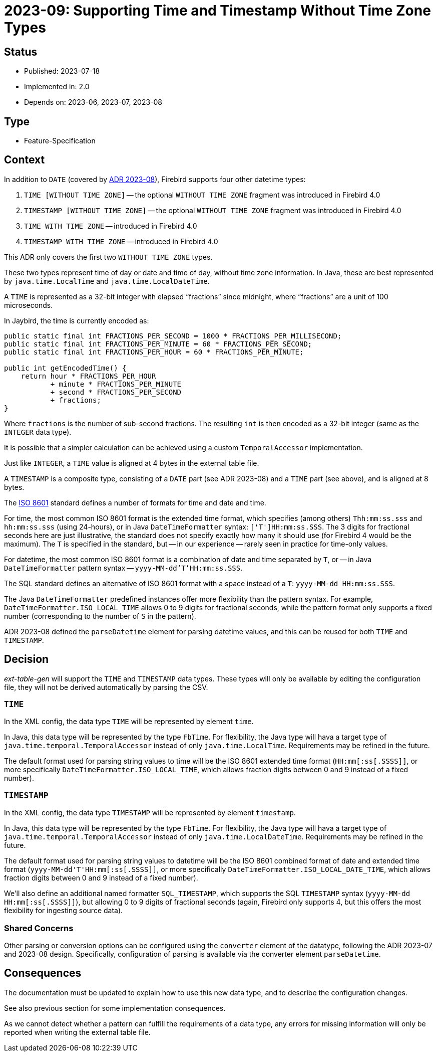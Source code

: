 = 2023-09: Supporting Time and Timestamp Without Time Zone Types

// SPDX-FileCopyrightText: 2023 Mark Rotteveel
// SPDX-License-Identifier: Apache-2.0

== Status

* Published: 2023-07-18
* Implemented in: 2.0
* Depends on: 2023-06, 2023-07, 2023-08

== Type

* Feature-Specification

== Context

In addition to `DATE` (covered by https://github.com/mrotteveel/ext-table-gen/blob/main/devdoc/adr/2023-08-supporting-date-type.adoc[ADR 2023-08]), Firebird supports four other datetime types:

. `TIME [WITHOUT TIME ZONE]` -- the optional `WITHOUT TIME ZONE` fragment was introduced in Firebird 4.0
. `TIMESTAMP [WITHOUT TIME ZONE]` -- the optional `WITHOUT TIME ZONE` fragment was introduced in Firebird 4.0
. `TIME WITH TIME ZONE` -- introduced in Firebird 4.0
. `TIMESTAMP WITH TIME ZONE` -- introduced in Firebird 4.0

This ADR only covers the first two `WITHOUT TIME ZONE` types.

These two types represent time of day or date and time of day, without time zone information.
In Java, these are best represented by `java.time.LocalTime` and `java.time.LocalDateTime`.

A `TIME` is represented as a 32-bit integer with elapsed "`fractions`" since midnight, where "`fractions`" are a unit of 100 microseconds.

In Jaybird, the time is currently encoded as:

[source,java]
----
public static final int FRACTIONS_PER_SECOND = 1000 * FRACTIONS_PER_MILLISECOND;
public static final int FRACTIONS_PER_MINUTE = 60 * FRACTIONS_PER_SECOND;
public static final int FRACTIONS_PER_HOUR = 60 * FRACTIONS_PER_MINUTE;

public int getEncodedTime() {
    return hour * FRACTIONS_PER_HOUR
           + minute * FRACTIONS_PER_MINUTE
           + second * FRACTIONS_PER_SECOND
           + fractions;
}
----

Where `fractions` is the number of sub-second fractions.
The resulting `int` is then encoded as a 32-bit integer (same as the `INTEGER` data type).

It is possible that a simpler calculation can be achieved using a custom `TemporalAccessor` implementation.

Just like `INTEGER`, a `TIME` value is aligned at 4 bytes in the external table file.

A `TIMESTAMP` is a composite type, consisting of a `DATE` part (see ADR 2023-08) and a `TIME` part (see above), and is aligned at 8 bytes.

The https://en.wikipedia.org/wiki/ISO_8601[ISO 8601] standard defines a number of formats for time and date and time.

For time, the most common ISO 8601 format is the extended time format, which specifies (among others) `Thh:mm:ss.sss` and `hh:mm:ss.sss` (using 24-hours), or in Java `DateTimeFormatter` syntax: `['T']HH:mm:ss.SSS`.
The 3 digits for fractional seconds here are just illustrative, the standard does not specify exactly how many it should use (for Firebird 4 would be the maximum).
The `T` is specified in the standard, but -- in our experience -- rarely seen in practice for time-only values.

For datetime, the most common ISO 8601 format is a combination of date and time separated by `T`, or -- in Java `DateTimeFormatter` pattern syntax -- `yyyy-MM-dd'T'HH:mm:ss.SSS`.

The SQL standard defines an alternative of ISO 8601 format with a space instead of a `T`: `yyyy-MM-dd HH:mm:ss.SSS`.

The Java `DateTimeFormatter` predefined instances offer more flexibility than the pattern syntax.
For example, `DateTimeFormatter.ISO_LOCAL_TIME` allows 0 to 9 digits for fractional seconds, while the pattern format only supports a fixed number (corresponding to the number of `S` in the pattern).

ADR 2023-08 defined the `parseDatetime` element for parsing datetime values, and this can be reused for both `TIME` and `TIMESTAMP`.

== Decision

_ext-table-gen_ will support the `TIME` and `TIMESTAMP` data types.
These types will only be available by editing the configuration file, they will not be derived automatically by parsing the CSV.

=== `TIME`

In the XML config, the data type `TIME` will be represented by element `time`.

In Java, this data type will be represented by the type `FbTime`.
For flexibility, the Java type will hava a target type of `java.time.temporal.TemporalAccessor` instead of only `java.time.LocalTime`.
Requirements may be refined in the future.

The default format used for parsing string values to time will be the ISO 8601 extended time format (`++HH:mm[:ss[.SSSS]]++`, or more specifically `DateTimeFormatter.ISO_LOCAL_TIME`, which allows fraction digits between 0 and 9 instead of a fixed number).

=== `TIMESTAMP`

In the XML config, the data type `TIMESTAMP` will be represented by element `timestamp`.

In Java, this data type will be represented by the type `FbTime`.
For flexibility, the Java type will hava a target type of `java.time.temporal.TemporalAccessor` instead of only `java.time.LocalDateTime`.
Requirements may be refined in the future.

The default format used for parsing string values to datetime will be the ISO 8601 combined format of date and extended time format (`++yyyy-MM-dd'T'HH:mm[:ss[.SSSS]]++`, or more specifically `DateTimeFormatter.ISO_LOCAL_DATE_TIME`, which allows fraction digits between 0 and 9 instead of a fixed number).

We'll also define an additional named formatter `SQL_TIMESTAMP`, which supports the SQL `TIMESTAMP` syntax (`++yyyy-MM-dd HH:mm[:ss[.SSSS]]++`), but allowing 0 to 9 digits of fractional seconds (again, Firebird only supports 4, but this offers the most flexibility for ingesting source data).

=== Shared Concerns

Other parsing or conversion options can be configured using the `converter` element of the datatype, following the ADR 2023-07 and 2023-08 design.
Specifically, configuration of parsing is available via the converter element `parseDatetime`.

== Consequences

The documentation must be updated to explain how to use this new data type, and to describe the configuration changes.

See also previous section for some implementation consequences.

As we cannot detect whether a pattern can fulfill the requirements of a data type, any errors for missing information will only be reported when writing the external table file.
